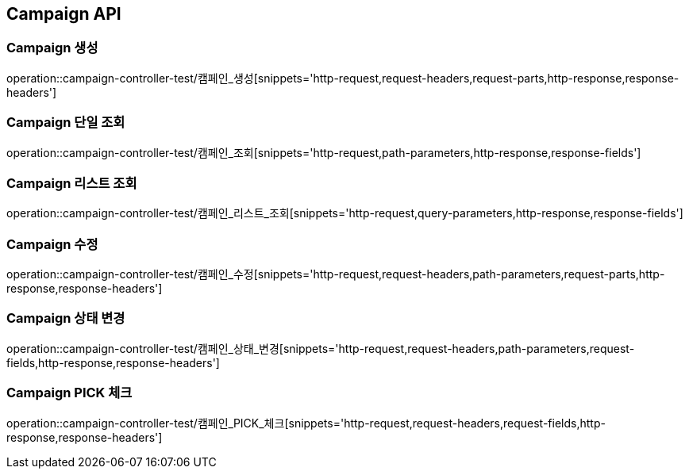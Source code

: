 [[Campaign-API]]
== Campaign API

[[Campaign-생성]]
=== Campaign 생성
operation::campaign-controller-test/캠페인_생성[snippets='http-request,request-headers,request-parts,http-response,response-headers']

[[Campaign-단일-조회]]
=== Campaign 단일 조회
operation::campaign-controller-test/캠페인_조회[snippets='http-request,path-parameters,http-response,response-fields']

[[Campaign-리스트-조회]]
=== Campaign 리스트 조회
operation::campaign-controller-test/캠페인_리스트_조회[snippets='http-request,query-parameters,http-response,response-fields']

[[Campaign-수정]]
=== Campaign 수정
operation::campaign-controller-test/캠페인_수정[snippets='http-request,request-headers,path-parameters,request-parts,http-response,response-headers']

[[Campaign-상태-변경]]
=== Campaign 상태 변경
operation::campaign-controller-test/캠페인_상태_변경[snippets='http-request,request-headers,path-parameters,request-fields,http-response,response-headers']

[[Campaign-PICK-체크]]
=== Campaign PICK 체크
operation::campaign-controller-test/캠페인_PICK_체크[snippets='http-request,request-headers,request-fields,http-response,response-headers']
